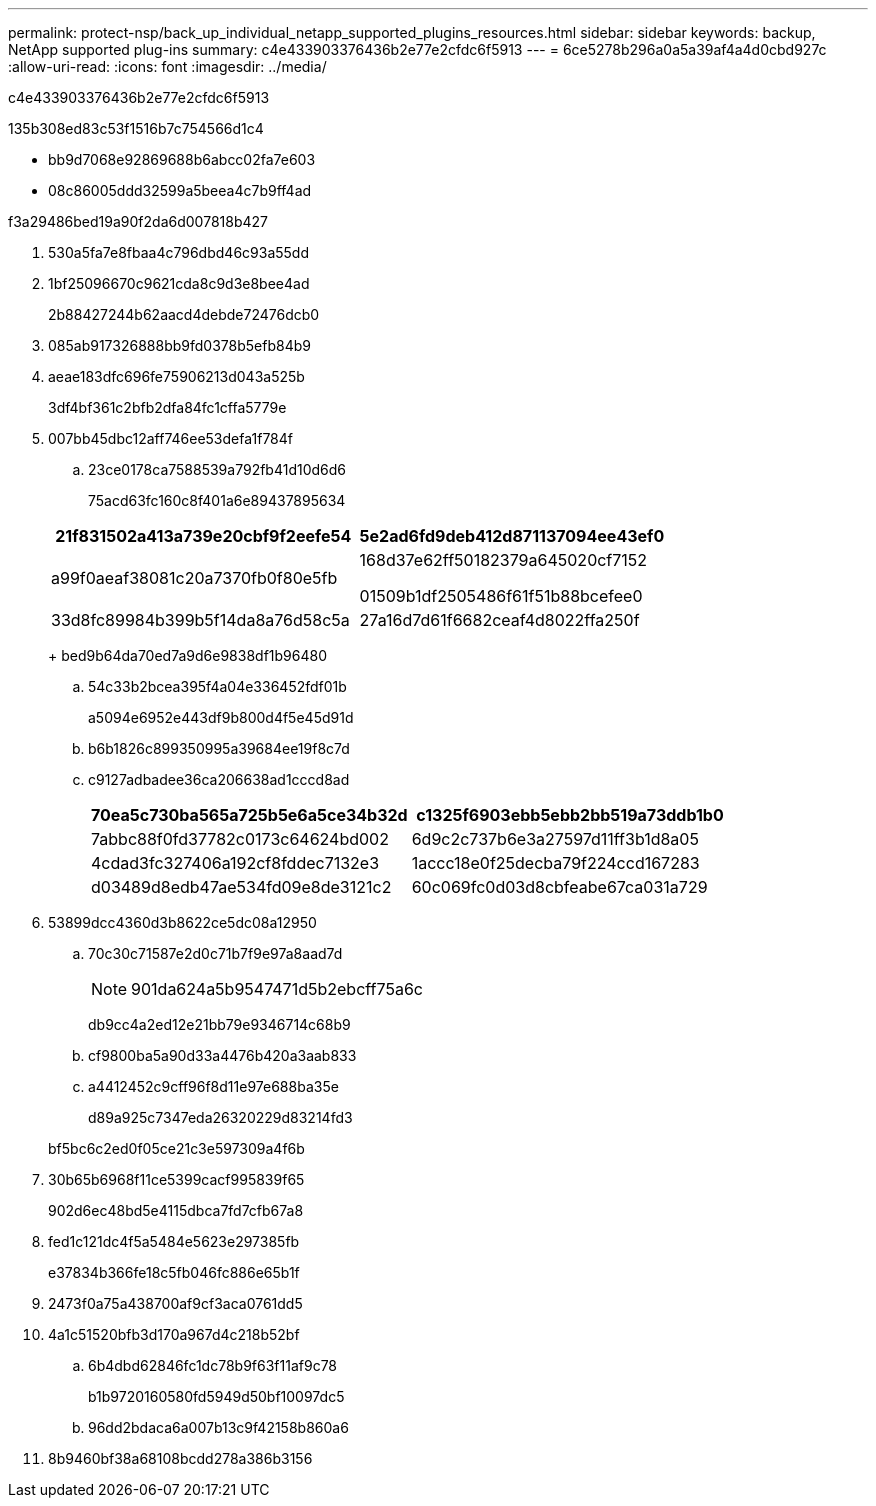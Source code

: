 ---
permalink: protect-nsp/back_up_individual_netapp_supported_plugins_resources.html 
sidebar: sidebar 
keywords: backup, NetApp supported plug-ins 
summary: c4e433903376436b2e77e2cfdc6f5913 
---
= 6ce5278b296a0a5a39af4a4d0cbd927c
:allow-uri-read: 
:icons: font
:imagesdir: ../media/


[role="lead"]
c4e433903376436b2e77e2cfdc6f5913

.135b308ed83c53f1516b7c754566d1c4
* bb9d7068e92869688b6abcc02fa7e603
* 08c86005ddd32599a5beea4c7b9ff4ad


.f3a29486bed19a90f2da6d007818b427
. 530a5fa7e8fbaa4c796dbd46c93a55dd
. 1bf25096670c9621cda8c9d3e8bee4ad
+
2b88427244b62aacd4debde72476dcb0

. 085ab917326888bb9fd0378b5efb84b9
. aeae183dfc696fe75906213d043a525b
+
3df4bf361c2bfb2dfa84fc1cffa5779e

. 007bb45dbc12aff746ee53defa1f784f
+
.. 23ce0178ca7588539a792fb41d10d6d6
+
75acd63fc160c8f401a6e89437895634

+
|===
| 21f831502a413a739e20cbf9f2eefe54 | 5e2ad6fd9deb412d871137094ee43ef0 


 a| 
a99f0aeaf38081c20a7370fb0f80e5fb
 a| 
168d37e62ff50182379a645020cf7152

01509b1df2505486f61f51b88bcefee0



 a| 
33d8fc89984b399b5f14da8a76d58c5a
 a| 
27a16d7d61f6682ceaf4d8022ffa250f

|===
+
bed9b64da70ed7a9d6e9838df1b96480

.. 54c33b2bcea395f4a04e336452fdf01b
+
a5094e6952e443df9b800d4f5e45d91d

.. b6b1826c899350995a39684ee19f8c7d
.. c9127adbadee36ca206638ad1cccd8ad
+
|===
| 70ea5c730ba565a725b5e6a5ce34b32d | c1325f6903ebb5ebb2bb519a73ddb1b0 


 a| 
7abbc88f0fd37782c0173c64624bd002
 a| 
6d9c2c737b6e3a27597d11ff3b1d8a05



 a| 
4cdad3fc327406a192cf8fddec7132e3
 a| 
1accc18e0f25decba79f224ccd167283



 a| 
d03489d8edb47ae534fd09e8de3121c2
 a| 
60c069fc0d03d8cbfeabe67ca031a729

|===


. 53899dcc4360d3b8622ce5dc08a12950
+
.. 70c30c71587e2d0c71b7f9e97a8aad7d
+

NOTE: 901da624a5b9547471d5b2ebcff75a6c

+
db9cc4a2ed12e21bb79e9346714c68b9

.. cf9800ba5a90d33a4476b420a3aab833
.. a4412452c9cff96f8d11e97e688ba35e
+
d89a925c7347eda26320229d83214fd3

+
bf5bc6c2ed0f05ce21c3e597309a4f6b



. 30b65b6968f11ce5399cacf995839f65
+
902d6ec48bd5e4115dbca7fd7cfb67a8

. fed1c121dc4f5a5484e5623e297385fb
+
e37834b366fe18c5fb046fc886e65b1f

. 2473f0a75a438700af9cf3aca0761dd5
. 4a1c51520bfb3d170a967d4c218b52bf
+
.. 6b4dbd62846fc1dc78b9f63f11af9c78
+
b1b9720160580fd5949d50bf10097dc5

.. 96dd2bdaca6a007b13c9f42158b860a6


. 8b9460bf38a68108bcdd278a386b3156

